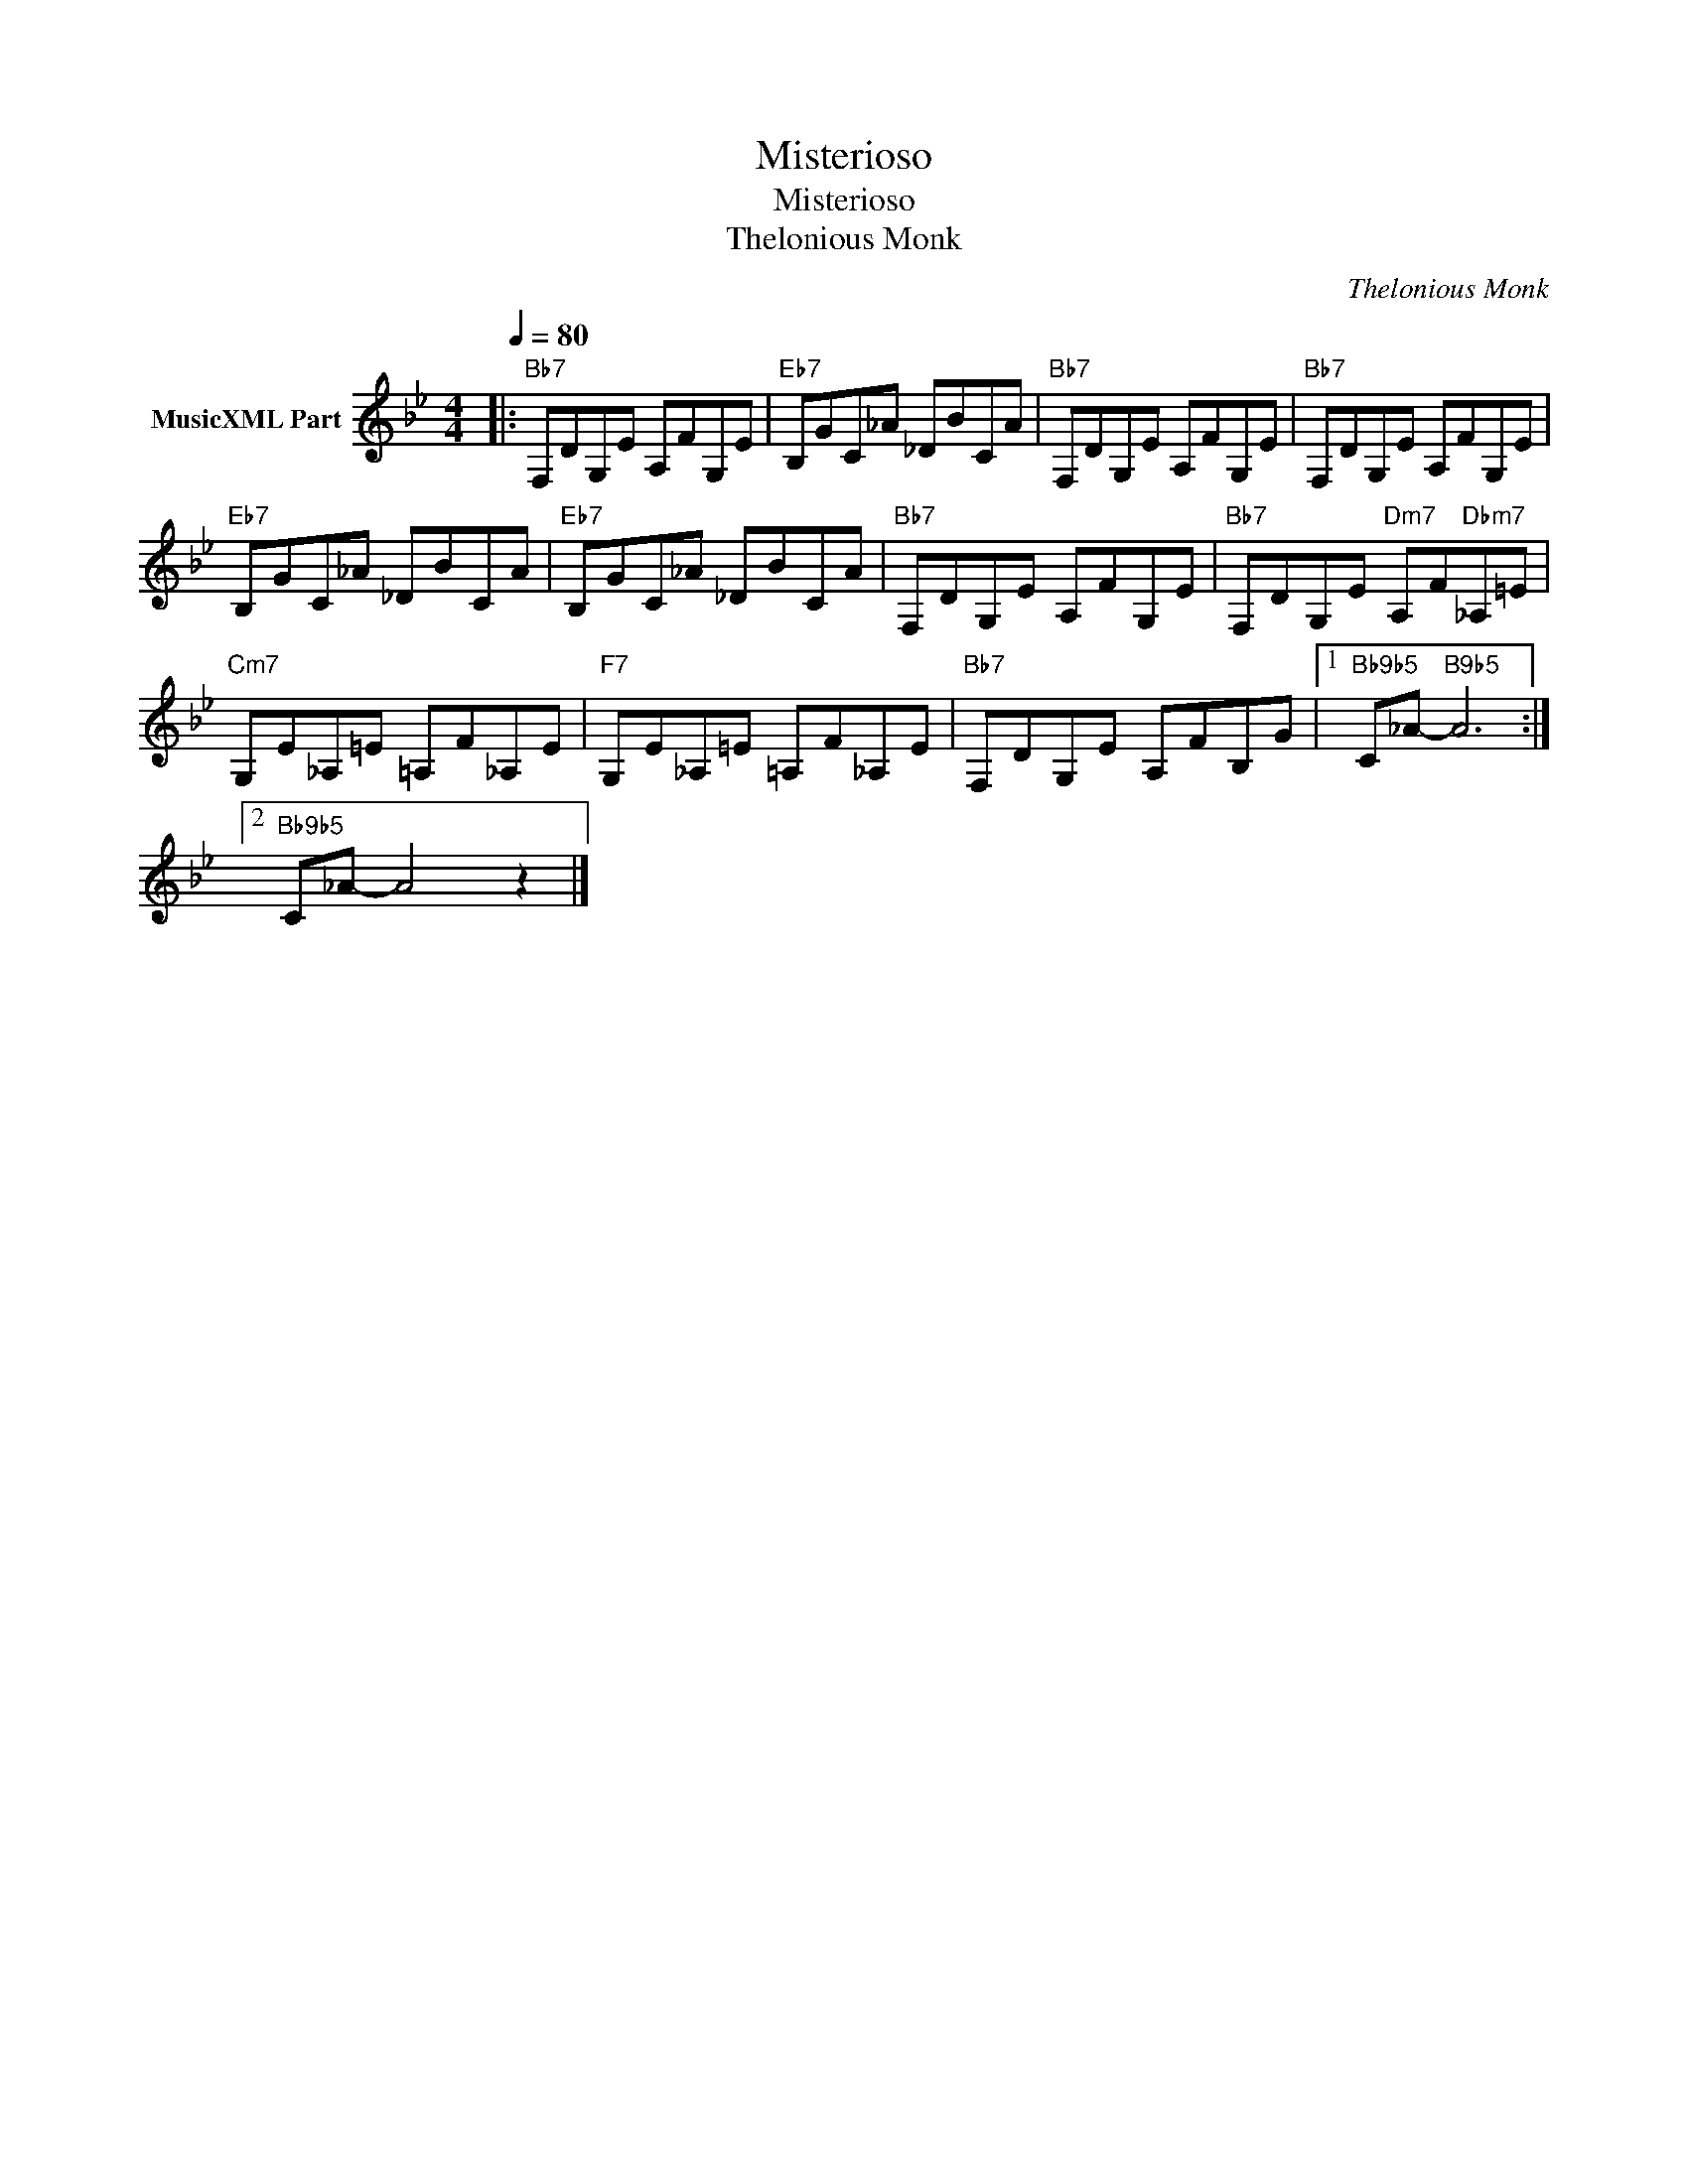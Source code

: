 X:1
T:Misterioso
T:Misterioso
T:Thelonious Monk
C:Thelonious Monk
Z:All Rights Reserved
L:1/8
Q:1/4=80
M:4/4
K:Bb
V:1 treble nm="MusicXML Part"
%%MIDI program 0
%%MIDI control 7 102
%%MIDI control 10 64
V:1
|:"Bb7" F,DG,E A,FG,E |"Eb7" B,GC_A _DBCA |"Bb7" F,DG,E A,FG,E |"Bb7" F,DG,E A,FG,E | %4
"Eb7" B,GC_A _DBCA |"Eb7" B,GC_A _DBCA |"Bb7" F,DG,E A,FG,E |"Bb7" F,DG,E"Dm7" A,F"Dbm7"_A,=E | %8
"Cm7" G,E_A,=E =A,F_A,E |"F7" G,E_A,=E =A,F_A,E |"Bb7" F,DG,E A,FB,G |1"Bb9b5" C_A-"B9b5" A6 :|2 %12
"Bb9b5" C_A- A4 z2 |] %13

